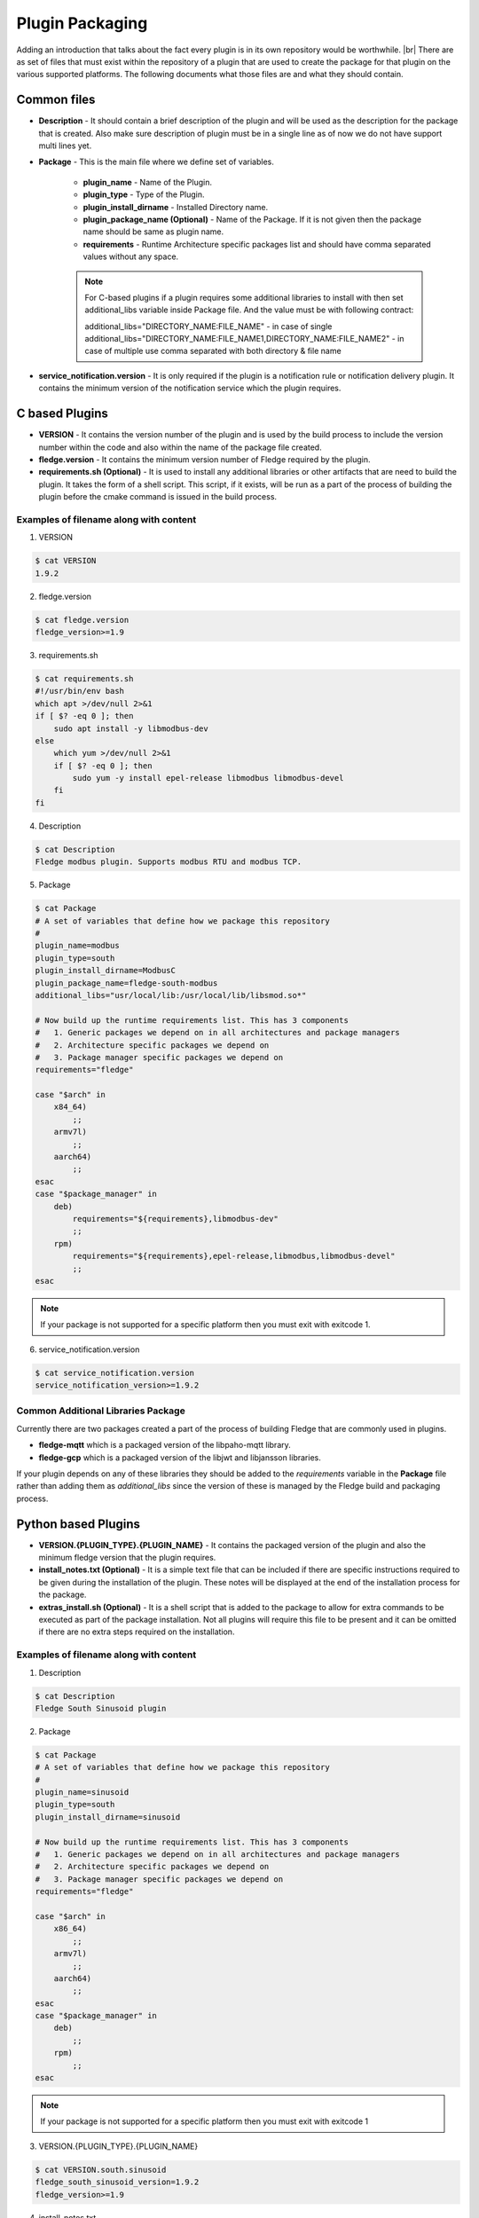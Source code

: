.. Plugin as a Package

.. |br| raw:: html

   <br />

.. =============================================


Plugin Packaging
================

Adding an introduction that talks about the fact every plugin is in its own repository would be worthwhile. |br|
There are as set of files that must exist within the repository of a plugin that are used to create the package for that plugin on the various supported platforms. The following documents what those files are and what they should contain.

Common files
------------

- **Description** - It should contain a brief description of the plugin and will be used as the description for the package that is created. Also make sure description of plugin must be in a single line as of now we do not have support multi lines yet.
- **Package** - This is the main file where we define set of variables.

   - **plugin_name** - Name of the Plugin.
   - **plugin_type** - Type of the Plugin.
   - **plugin_install_dirname** - Installed Directory name.
   - **plugin_package_name (Optional)** - Name of the Package. If it is not given then the package name should be same as plugin name.
   - **requirements** - Runtime Architecture specific packages list and should have comma separated values without any space.

   .. note::
      For C-based plugins if a plugin requires some additional libraries to install with then set additional_libs variable inside Package file. And the value must be with following contract:

      additional_libs="DIRECTORY_NAME:FILE_NAME" - in case of single
      additional_libs="DIRECTORY_NAME:FILE_NAME1,DIRECTORY_NAME:FILE_NAME2" - in case of multiple use comma separated with both directory & file name

- **service_notification.version** - It is only required if the plugin is a notification rule or notification delivery plugin. It contains the minimum version of the notification service which the plugin requires.

C based Plugins
---------------

- **VERSION** - It contains the version number of the plugin and is used by the build process to include the version number within the code and also within the name of the package file created.
- **fledge.version** - It contains the minimum version number of Fledge required by the plugin.
- **requirements.sh (Optional)** - It is used to install any additional libraries or other artifacts that are need to build the plugin. It takes the form of a shell script. This script, if it exists, will be run as a part of the process of building the plugin before the cmake command is issued in the build process.

Examples of filename along with content
~~~~~~~~~~~~~~~~~~~~~~~~~~~~~~~~~~~~~~~

1. VERSION

.. code-block:: console

    $ cat VERSION
    1.9.2

2. fledge.version

.. code-block:: console

    $ cat fledge.version
    fledge_version>=1.9

3. requirements.sh

.. code-block:: console

    $ cat requirements.sh
    #!/usr/bin/env bash
    which apt >/dev/null 2>&1
    if [ $? -eq 0 ]; then
        sudo apt install -y libmodbus-dev
    else
        which yum >/dev/null 2>&1
        if [ $? -eq 0 ]; then
            sudo yum -y install epel-release libmodbus libmodbus-devel
        fi
    fi

4. Description

.. code-block:: console

    $ cat Description
    Fledge modbus plugin. Supports modbus RTU and modbus TCP.

5. Package

.. code-block:: console

    $ cat Package
    # A set of variables that define how we package this repository
    #
    plugin_name=modbus
    plugin_type=south
    plugin_install_dirname=ModbusC
    plugin_package_name=fledge-south-modbus
    additional_libs="usr/local/lib:/usr/local/lib/libsmod.so*"

    # Now build up the runtime requirements list. This has 3 components
    #   1. Generic packages we depend on in all architectures and package managers
    #   2. Architecture specific packages we depend on
    #   3. Package manager specific packages we depend on
    requirements="fledge"

    case "$arch" in
        x84_64)
            ;;
        armv7l)
            ;;
        aarch64)
            ;;
    esac
    case "$package_manager" in
        deb)
            requirements="${requirements},libmodbus-dev"
            ;;
        rpm)
            requirements="${requirements},epel-release,libmodbus,libmodbus-devel"
            ;;
    esac

.. note::
    If your package is not supported for a specific platform then you must exit with exitcode 1.

6. service_notification.version

.. code-block:: console

    $ cat service_notification.version
    service_notification_version>=1.9.2

Common Additional Libraries Package
~~~~~~~~~~~~~~~~~~~~~~~~~~~~~~~~~~~
Currently there are two packages created a part of the process of building Fledge that are commonly used in plugins.

- **fledge-mqtt** which is a packaged version of the libpaho-mqtt library.
- **fledge-gcp** which is a packaged version of the libjwt and libjansson libraries.

If your plugin depends on any of these libraries they should be added to the *requirements* variable in the **Package** file rather than adding them as *additional_libs* since the version of these is managed by the Fledge build and packaging process.

Python based Plugins
--------------------

- **VERSION.{PLUGIN_TYPE}.{PLUGIN_NAME}** - It contains the packaged version of the plugin and also the minimum fledge version that the plugin requires.
- **install_notes.txt (Optional)** - It is a simple text file that can be included if there are specific instructions required to be given during the installation of the plugin. These notes will be displayed at the end of the installation process for the package.
- **extras_install.sh (Optional)** - It is a shell script that is added to the package to allow for extra commands to be executed as part of the package installation. Not all plugins will require this file to be present and it can be omitted if there are no extra steps required on the installation.

Examples of filename along with content
~~~~~~~~~~~~~~~~~~~~~~~~~~~~~~~~~~~~~~~

1. Description

.. code-block:: console

    $ cat Description
    Fledge South Sinusoid plugin

2. Package

.. code-block:: console

    $ cat Package
    # A set of variables that define how we package this repository
    #
    plugin_name=sinusoid
    plugin_type=south
    plugin_install_dirname=sinusoid

    # Now build up the runtime requirements list. This has 3 components
    #   1. Generic packages we depend on in all architectures and package managers
    #   2. Architecture specific packages we depend on
    #   3. Package manager specific packages we depend on
    requirements="fledge"

    case "$arch" in
        x86_64)
            ;;
        armv7l)
            ;;
        aarch64)
            ;;
    esac
    case "$package_manager" in
        deb)
            ;;
        rpm)
            ;;
    esac

.. note::
    If your package is not supported for a specific platform then you must exit with exitcode 1

3. VERSION.{PLUGIN_TYPE}.{PLUGIN_NAME}

.. code-block:: console

    $ cat VERSION.south.sinusoid
    fledge_south_sinusoid_version=1.9.2
    fledge_version>=1.9

4. install_notes.txt

.. code-block:: console

    $ cat install_notes.txt
    It is required to reboot the RPi, please do the following steps:
    1) sudo reboot

5. extras_install.sh

.. code-block:: console

    #!/usr/bin/env bash

    os_name=$(grep -o '^NAME=.*' /etc/os-release | cut -f2 -d\" | sed 's/"//g')
    os_version=$(grep -o '^VERSION_ID=.*' /etc/os-release | cut -f2 -d\" | sed 's/"//g')
    echo "Platform is ${os_name}, Version: ${os_version}"
    arch=`arch`
    ID=$(cat /etc/os-release | grep -w ID | cut -f2 -d"=")
    if [ ${ID} != "mendel" ]; then
    case $os_name in
      *"Red Hat"*)
        source scl_source enable rh-python36
        ;;

      *"CentOS"*)
        source scl_source enable rh-python36
        ;;

      *"Ubuntu"*)
        if [ ${arch} = "aarch64" ]; then
          python3 -m pip install --upgrade pip
        fi
        ;;

      esac
    fi

Building A Package
------------------

Firstly you need to clone the repository `fledge-pkg <https://github.com/fledge-iot/fledge-pkg>`_. Now do the following steps

.. code-block:: console

    $ cd plugins
    $ ./make_deb -b <BRANCH_NAME> <REPOSITORY_NAME>

    if everything goes well with above command then you can find your package inside archive directory.

    $ ls archive
